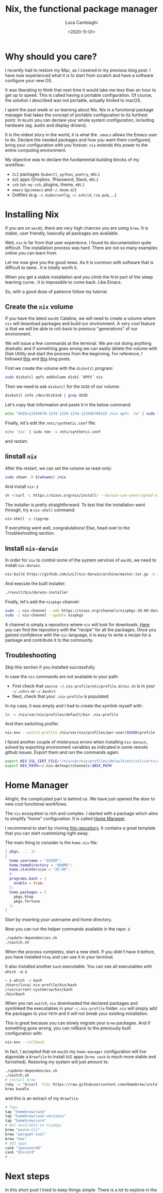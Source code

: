 #+TITLE: Nix, the functional package manager
#+DATE: <2020-11-01>
#+AUTHOR: Luca Cambiaghi
#+OPTIONS: toc:nil num:nil
#+OPTIONS: ^:nil
#+FILETAGS: :nix:home-manager:

* Why should you care?
I recently had to restore my Mac, as I covered in my previous blog post.
I have now experienced what it is to start from scratch and have a software configure your new OS.

It was liberating to think that next time it would take me less than an hour to get up to speed.
This is called having a portable configuration.
Of course, the solution I described was not portable, actually limited to macOS.

I spent the past week or so learning about Nix.
Nix is a functional package manager that takes the concept of portable configuration to its furthest point.
In ~NixOS~ you can declare your whole system configuration, including hardware (eg. audio and display drivers).

It is the oldest story in the world, it is what the ~.emacs~ allows the Emacs user to do.
Declare the needed packages and how you want them configured, bring your configuration with you forever.
~nix~ extends this power to the entire computing environment.

My objective was to declare the fundamental building blocks of my workflow:
- ~CLI~ packages (~kubectl~, ~python~, ~poetry~, etc.)
- ~GUI~ apps (Dropbox, 1Password, Slack, etc.)
- ~zsh~ (~oh-my-zsh~, plugins, theme, etc.)
- ~emacs~ (~gccemacs~ and ~~/.doom.d/~)
- Dotfiles (e.g. ~~/.kube/config~, ~~/.ssh/id_rsa.pub~, ...)

* Installing Nix
If you are on ~macOS~, there are very high chances you are using ~brew~.
It is stable, user friendly, basically all packages are available.

Well, ~nix~ is far from that user experience.
I found its documentation quite difficult.
The installation process was hard.
There are not so many examples online you can learn from.

Let me now give you the good news.
As it is common with software that is difficult to tame..
it is totally worth it.

When you get a stable installation and you climb the first part of the steep learning curve..
it is impossible to come back.
Like Emacs.

So, with a good dose of patience follow my tutorial.

** Create the ~nix~ volume
If you have the latest ~macOS~ Catalina, we will need to create a volume
where ~nix~ will download packages and build our environment.
A very cool feature is that we will be able to roll-back to previous "generations" of our environment.

We will issue a few commands at the terminal.
We are not doing anything dramatic and if something goes wrong we can easily delete the volume with Disk Utility and start the process from the beginning.
For reference, I followed [[https://www.philipp.haussleiter.de/2020/04/fixing-nix-setup-on-macos-catalina/][this]] and [[https://dubinets.io/installing-nix-on-macos-catalina/][this]] blog posts.

First we create the volume with the ~diskutil~ program:

#+BEGIN_SRC sh
sudo diskutil apfs addVolume disk1 ‘APFS’ nix
#+END_SRC

Then we need to ask ~diskutil~ for the ~UUID~ of our volume:

#+BEGIN_SRC sh
diskutil info /dev/disk1s6 | grep UUID
#+END_SRC

Let's copy that information and paste it in the below command:

#+begin_src sh
echo "UUID=12345678-1234-1234-1234-123456789123 /nix apfs  rw" | sudo tee -a /etc/fstab
#+end_src

Finally, let's edit the ~/etc/synthetic.conf~ file:

#+BEGIN_SRC sh
echo 'nix' | sudo tee -a /etc/synthetic.conf
#+END_SRC

and restart.

** Iinstall ~nix~
After the restart, we can set the volume as read-only:

#+BEGIN_SRC sh
sudo chown -R $(whoami) /nix
#+END_SRC

And install ~nix~:
z
#+BEGIN_SRC sh
sh <(curl -L https://nixos.org/nix/install) --darwin-use-unencrypted-nix-store-volume --daemon
#+END_SRC

The installer is pretty straightforward.
To test that the installation went through, try a ~nix-shell~ command:

#+BEGIN_SRC sh
nix-shell -p ripgrep
#+END_SRC

If everything went well, congratulations!
Else, head over to the Troubleshooting section.

** Install ~nix-darwin~
In order for ~nix~ to control some of the system services of ~macOS~, we need to install ~nix-darwin~.

#+BEGIN_SRC sh
nix-build https://github.com/LnL7/nix-darwin/archive/master.tar.gz -A installer
#+END_SRC

And execute the built installer:

#+BEGIN_SRC sh
./result/bin/darwin-installer
#+END_SRC

Finally, let's add the ~nixpkgs~ channel:

#+begin_src sh
sudo -i nix-channel --add https://nixos.org/channels/nixpkgs-20.09-darwin nixpkgs
sudo -i nix-channel --update nixpkgs
#+end_src

A channel is simply a repository where ~nix~ will look for downloads.
[[https://github.com/NixOS/nixpkgs][Here]] you can find the repository with the "recipe" for all the packages.
Once you gained confidence with the ~nix~ language, it is easy to write a recipe for a package and contribute it to the community.

** Troubleshooting
Skip this section if you installed successfully.

In case the ~nix~ commands are not available to your path:
- First check that ~source ~/.nix-profile/etc/profile.d/nix.sh~ is in your ~~/.zshrc~ or ~~/.bashrc~
- Next, check that your ~.nix-profile~ is populated.

In my case, it was empty and I had to create the symlink myself with:

#+BEGIN_SRC sh
ln -s /nix/var/nix/profiles/default/bin .nix-profile
#+END_SRC

And then switching profile:

#+BEGIN_SRC sh
nix-env --switch-profile /nix/var/nix/profiles/per-user/$USER/profile
#+END_SRC

I faced another couple of misteryous errors when installing ~nix-darwin~, solved by exporting environment variables as indicated in some remote github issues.
Export them and run the commands again:

#+BEGIN_SRC sh
export NIX_SSL_CERT_FILE="/nix/var/nix/profiles/default/etc/ssl/certs/ca-bundle.crt"
export NIX_PATH=~/.nix-defexpr/channels:$NIX_PATH
#+END_SRC

* Home Manager
Alright, the complicated part is behind us.
We have just opened the door to new cool functional workflows.

The ~nix~ ecosystem is rich and complex.
I started with a package which aims to simplify "home" configuration.
It is called [[https://github.com/nix-community/home-manager][Home Manager]].

I recommend to start by cloning [[https://github.com/ryantm/home-manager-template][this repository]].
It contains a great template that you can start customizing right away.

The main thing to consider is the ~home.nix~ file:

#+BEGIN_SRC nix
{ pkgs, ... }:
{
  home.username = "$USER";
  home.homeDirectory = "$HOME";
  home.stateVersion = "20.09";
  #
  programs.bash = {
    enable = true;
  };
  home.packages = [
    pkgs.htop
    pkgs.fortune
  ];
}
#+END_SRC

Start by inserting your username and home directory.

Now you can run the helper commands available in the repo:
z
#+BEGIN_SRC sh
./update-dependencies.sh
./switch.sh
#+END_SRC

When the process completes, start a new shell.
If you didn't have it before, you have installed ~htop~ and can use it in your terminal.

It also installed another ~bash~ executable.
You can see all executables with ~which -a~:
z
#+BEGIN_SRC sh
~ ❯ which -a bash
/Users/luca/.nix-profile/bin/bash
/run/current-system/sw/bin/bash
/bin/bash
#+END_SRC

When you ran ~switch~, ~nix~ downloaded the declared packages and symlinked the executables in your ~~/.nix-profile~ folder.
~nix~ will simply add the packages to your ~PATH~ and it will not break your existing installation.

This is great because you can slowly migrate your ~brew~ packages.
And if something goes wrong, you can rollback to the previously built configuration with:

#+BEGIN_SRC sh
nix-env --rollback
#+END_SRC

In fact, I accepted that on ~macOS~ my ~home-manager~ configuration will live algonside a ~Brewfile~ to install ~GUI~ apps (~brew cask~ is much more stable and furnished).
Restoring my system will just amount to:

#+BEGIN_SRC sh
./update-dependencies.sh
./switch.sh
# install brew
ruby -e "$(curl -fsSL https://raw.githubusercontent.com/Homebrew/install/master/install)"
brew bundle
#+END_SRC

and this is an extract of my ~Brewfile~:

#+BEGIN_SRC sh
# Taps
tap "homebrew/cask"
tap "homebrew/cask-versions"
tap "homebrew/core"
# Not available on nixpkgs
brew "azure-cli"
brew "parquet-tool"
brew "mas"
# GUI apps
cask "1password6"
cask "discord"
# ...
#+END_SRC

* Next steps
In this short post I tried to keep things simple.
There is a lot to explore in the ecosystem.

Some of the great tools to learn about:
- ~nix-shell~ allows you to spawn a shell with declared dependencies.
  Think one shell for building a LaTeX document.
  Another shell for a ~python~ project.
  You can avoid polluting your system and achieve stable, portable, sharable environments.
- The logical follower is ~nix-build~, which allows you to package your ~python~ project easily.
- We have seen ~nix-env~ in action with ~home-manager~.
  It is used for managing system configuration.

I will just end with a link to my personal ~nixpkgs~ repo which holds [[https://github.com/lccambiaghi/nixpkgs][my home configuration]].
